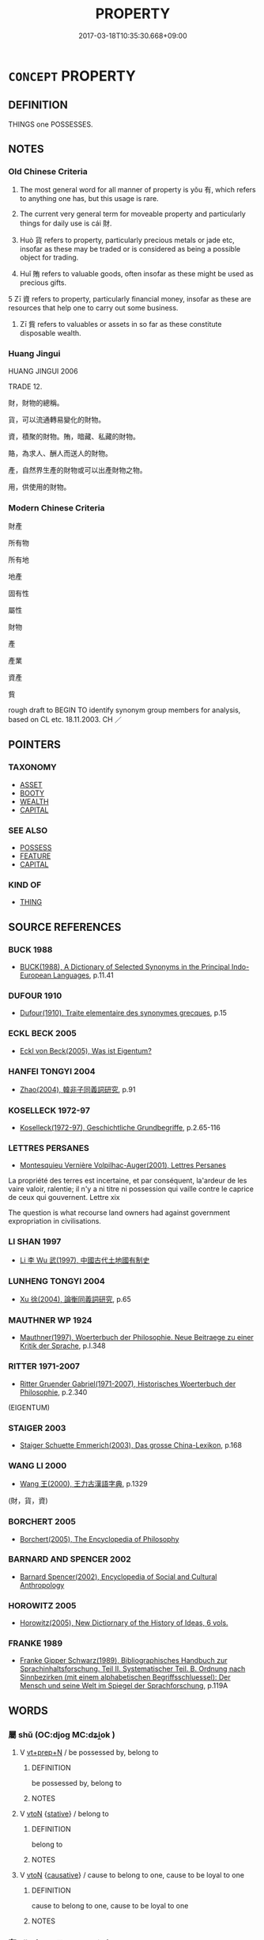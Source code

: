 # -*- mode: mandoku-tls-view -*-
#+TITLE: PROPERTY
#+DATE: 2017-03-18T10:35:30.668+09:00        
#+STARTUP: content
* =CONCEPT= PROPERTY
:PROPERTIES:
:CUSTOM_ID: uuid-b311695f-8d7a-4670-82c7-f4d8cf5e54cb
:SYNONYM+:  POSSESSIONS
:SYNONYM+:  BELONGINGS
:SYNONYM+:  THINGS
:SYNONYM+:  EFFECTS
:SYNONYM+:  STUFF
:SYNONYM+:  GEAR
:SYNONYM+:  CHATTELS
:SYNONYM+:  MOVABLES
:SYNONYM+:  RESOURCES
:SYNONYM+:  ASSETS
:SYNONYM+:  VALUABLES
:SYNONYM+:  FORTUNE
:SYNONYM+:  CAPITAL
:SYNONYM+:  RICHES
:SYNONYM+:  WEALTH
:SYNONYM+:  LAW PERSONALTY
:SYNONYM+:  GOODS AND CHATTELS
:TR_ZH: 所有物
:TR_OCH: 財
:END:
** DEFINITION

THINGS one POSSESSES.

** NOTES

*** Old Chinese Criteria
1. The most general word for all manner of property is yǒu 有, which refers to anything one has, but this usage is rare.

2. The current very general term for moveable property and particularly things for daily use is cái 財.

3. Huò 貨 refers to property, particularly precious metals or jade etc, insofar as these may be traded or is considered as being a possible object for trading.

4. Huǐ 賄 refers to valuable goods, often insofar as these might be used as precious gifts.

5 Zī 資 refers to property, particularly financial money, insofar as these are resources that help one to carry out some business.

6. Zī 貲 refers to valuables or assets in so far as these constitute disposable wealth.

*** Huang Jingui
HUANG JINGUI 2006

TRADE 12.

財，財物的總稱。

貨，可以流通轉易變化的財物。

資，積聚的財物。賄，暗藏、私藏的財物。

賂，為求人、酬人而送人的財物。

產，自然界生產的財物或可以出產財物之物。

用，供使用的財物。

*** Modern Chinese Criteria
財產

所有物

所有地

地產

固有性

屬性

財物

產

產業

資產

貲

rough draft to BEGIN TO identify synonym group members for analysis, based on CL etc. 18.11.2003. CH ／

** POINTERS
*** TAXONOMY
 - [[tls:concept:ASSET][ASSET]]
 - [[tls:concept:BOOTY][BOOTY]]
 - [[tls:concept:WEALTH][WEALTH]]
 - [[tls:concept:CAPITAL][CAPITAL]]

*** SEE ALSO
 - [[tls:concept:POSSESS][POSSESS]]
 - [[tls:concept:FEATURE][FEATURE]]
 - [[tls:concept:CAPITAL][CAPITAL]]

*** KIND OF
 - [[tls:concept:THING][THING]]

** SOURCE REFERENCES
*** BUCK 1988
 - [[cite:BUCK-1988][BUCK(1988), A Dictionary of Selected Synonyms in the Principal Indo-European Languages]], p.11.41

*** DUFOUR 1910
 - [[cite:DUFOUR-1910][Dufour(1910), Traite elementaire des synonymes grecques]], p.15

*** ECKL BECK 2005
 - [[cite:ECKL-BECK-2005][Eckl von Beck(2005), Was ist Eigentum?]]
*** HANFEI TONGYI 2004
 - [[cite:HANFEI-TONGYI-2004][Zhao(2004), 韓非子同義詞研究]], p.91

*** KOSELLECK 1972-97
 - [[cite:KOSELLECK-1972-97][Koselleck(1972-97), Geschichtliche Grundbegriffe]], p.2.65-116

*** LETTRES PERSANES
 - [[cite:LETTRES-PERSANES][Montesquieu Vernière Volpilhac-Auger(2001), Lettres Persanes]]

La propriété des terres est incertaine, et par conséquent, la'ardeur de les vaire valoir, ralentie; il n'y a ni titre ni possession qui vaille contre le caprice de ceux qui gouvernent. Lettre xix

The question is what recourse land owners had against government expropriation in civilisations.

*** LI SHAN 1997
 - [[cite:LI-SHAN-1997][Li  李 Wu  武(1997), 中國古代土地國有制史]]
*** LUNHENG TONGYI 2004
 - [[cite:LUNHENG-TONGYI-2004][Xu 徐(2004), 論衡同義詞研究]], p.65

*** MAUTHNER WP 1924
 - [[cite:MAUTHNER-WP-1924][Mauthner(1997), Woerterbuch der Philosophie. Neue Beitraege zu einer Kritik der Sprache]], p.I.348

*** RITTER 1971-2007
 - [[cite:RITTER-1971-2007][Ritter Gruender Gabriel(1971-2007), Historisches Woerterbuch der Philosophie]], p.2.340
 (EIGENTUM)
*** STAIGER 2003
 - [[cite:STAIGER-2003][Staiger Schuette Emmerich(2003), Das grosse China-Lexikon]], p.168

*** WANG LI 2000
 - [[cite:WANG-LI-2000][Wang 王(2000), 王力古漢語字典]], p.1329
 (財，貨，資)
*** BORCHERT 2005
 - [[cite:BORCHERT-2005][Borchert(2005), The Encyclopedia of Philosophy]]
*** BARNARD AND SPENCER 2002
 - [[cite:BARNARD-AND-SPENCER-2002][Barnard Spencer(2002), Encyclopedia of Social and Cultural Anthropology]]
*** HOROWITZ 2005
 - [[cite:HOROWITZ-2005][Horowitz(2005), New Dictiornary of the History of Ideas, 6 vols.]]
*** FRANKE 1989
 - [[cite:FRANKE-1989][Franke Gipper Schwarz(1989), Bibliographisches Handbuch zur Sprachinhaltsforschung. Teil II. Systematischer Teil. B. Ordnung nach Sinnbezirken (mit einem alphabetischen Begriffsschluessel): Der Mensch und seine Welt im Spiegel der Sprachforschung]], p.119A

** WORDS
   :PROPERTIES:
   :VISIBILITY: children
   :END:
*** 屬 shǔ (OC:djoɡ MC:dʑi̯ok )
:PROPERTIES:
:CUSTOM_ID: uuid-f02a0cc1-514d-4e92-892c-45311839ec20
:Char+: 屬(44,18/21) 
:GY_IDS+: uuid-18bfc26a-efe6-4559-a230-5f082def72c5
:PY+: shǔ     
:OC+: djoɡ     
:MC+: dʑi̯ok     
:END: 
**** V [[tls:syn-func::#uuid-739c24ae-d585-4fff-9ac2-2547b1050f16][vt+prep+N]] / be possessed by, belong to
:PROPERTIES:
:CUSTOM_ID: uuid-5d1381e0-e817-40dd-827d-99c801752426
:END:
****** DEFINITION

be possessed by, belong to

****** NOTES

**** V [[tls:syn-func::#uuid-fbfb2371-2537-4a99-a876-41b15ec2463c][vtoN]] {[[tls:sem-feat::#uuid-2a66fc1c-6671-47d2-bd04-cfd6ccae64b8][stative]]} / belong to
:PROPERTIES:
:CUSTOM_ID: uuid-397313c8-c249-45e5-b524-ea978ad677ea
:END:
****** DEFINITION

belong to

****** NOTES

**** V [[tls:syn-func::#uuid-fbfb2371-2537-4a99-a876-41b15ec2463c][vtoN]] {[[tls:sem-feat::#uuid-fac754df-5669-4052-9dda-6244f229371f][causative]]} / cause to belong to one, cause to be loyal to one
:PROPERTIES:
:CUSTOM_ID: uuid-6d422600-9e50-48a4-80c4-f8fe7a72ca3f
:END:
****** DEFINITION

cause to belong to one, cause to be loyal to one

****** NOTES

*** 有 yǒu (OC:ɢʷɯʔ MC:ɦɨu )
:PROPERTIES:
:CUSTOM_ID: uuid-d628e689-4619-4dd7-8d41-947aace62c80
:Char+: 有(74,2/6) 
:GY_IDS+: uuid-5ba72032-5f6c-406d-a1fc-05dc9395e991
:PY+: yǒu     
:OC+: ɢʷɯʔ     
:MC+: ɦɨu     
:END: 
**** N [[tls:syn-func::#uuid-8717712d-14a4-4ae2-be7a-6e18e61d929b][n]] {[[tls:sem-feat::#uuid-7bbb1c42-06ca-4f3b-81e5-682c75fe8eaa][object]]} / WHAT ONE OWNS:  possession, property
:PROPERTIES:
:CUSTOM_ID: uuid-3cd4b9c8-5155-42e9-8056-bef62bd9969a
:WARRING-STATES-CURRENCY: 2
:END:
****** DEFINITION

WHAT ONE OWNS:  possession, property

****** NOTES

******* Examples
HF 1.4.29: 此皆秦有也 t hese would all become possessions of Qi2n; LS 25.4 國非其有也 the state is not something under his control

*** 為 wéi (OC:ɢʷal MC:ɦiɛ )
:PROPERTIES:
:CUSTOM_ID: uuid-2d38aca6-4f80-46d3-92c3-fd076e3003ca
:Char+: 為(86,5/9) 
:GY_IDS+: uuid-7dd1780c-ee9b-4eaa-af63-c42cb57baf50
:PY+: wéi     
:OC+: ɢʷal     
:MC+: ɦiɛ     
:END: 
**** V [[tls:syn-func::#uuid-fbfb2371-2537-4a99-a876-41b15ec2463c][vtoN]] {[[tls:sem-feat::#uuid-2a66fc1c-6671-47d2-bd04-cfd6ccae64b8][stative]]} / belong formerly to
:PROPERTIES:
:CUSTOM_ID: uuid-e93c121b-62de-41e0-a17b-6bdccd8a6734
:WARRING-STATES-CURRENCY: 3
:END:
****** DEFINITION

belong formerly to

****** NOTES

*** 財 cái (OC:sɡɯɯ MC:dzəi )
:PROPERTIES:
:CUSTOM_ID: uuid-72d6bba8-9a15-4904-ad47-d953e325ae08
:Char+: 財(154,3/10) 
:GY_IDS+: uuid-61ed285e-db8f-4d8f-bbd7-39369834cb81
:PY+: cái     
:OC+: sɡɯɯ     
:MC+: dzəi     
:END: 
**** SOURCE REFERENCES
***** DUAN DESEN 1992A
 - [[cite:DUAN-DESEN-1992A][Duan 段(1992), 簡明古漢語同義詞詞典]], p.269

***** WANG LI 2000
 - [[cite:WANG-LI-2000][Wang 王(2000), 王力古漢語字典]], p.246

**** N [[tls:syn-func::#uuid-e917a78b-5500-4276-a5fe-156b8bdecb7b][nm]] / moveable material wealth in the form of the necessities of life, including luxury items like silk; ...
:PROPERTIES:
:CUSTOM_ID: uuid-53a85586-f110-40e6-affe-642d0675e8a8
:WARRING-STATES-CURRENCY: 5
:END:
****** DEFINITION

moveable material wealth in the form of the necessities of life, including luxury items like silk; property

****** NOTES

******* Examples
ZUO Xuan 15.8 豐財 increase wealth; HF 51.3.20 毀廉求財 ruining the morally pure for material gain] XUN: 財物貨寶

**** V [[tls:syn-func::#uuid-fbfb2371-2537-4a99-a876-41b15ec2463c][vtoN]] / use as property
:PROPERTIES:
:CUSTOM_ID: uuid-c2e8a611-2498-4650-a037-01eccb6d2e31
:WARRING-STATES-CURRENCY: 2
:END:
****** DEFINITION

use as property

****** NOTES

*** 貨 huò (OC:hŋʷaals MC:hʷɑ )
:PROPERTIES:
:CUSTOM_ID: uuid-1146ff34-809f-4892-a715-2a863a460456
:Char+: 貨(154,4/11) 
:GY_IDS+: uuid-462c7040-c08a-4f26-a238-6105293eeb7e
:PY+: huò     
:OC+: hŋʷaals     
:MC+: hʷɑ     
:END: 
**** N [[tls:syn-func::#uuid-e917a78b-5500-4276-a5fe-156b8bdecb7b][nm]] / goods, commodities; luxury goods, luxury items;     especially: items made of metal or jade
:PROPERTIES:
:CUSTOM_ID: uuid-e250b43f-1399-4a59-aaab-5386db8f941e
:WARRING-STATES-CURRENCY: 5
:END:
****** DEFINITION

goods, commodities; luxury goods, luxury items;     especially: items made of metal or jade

****** NOTES

******* Nuance
This is primarily a commercial term referring to items in so far as they have a monetary value and are for sale.

******* Examples
HF 21.14.14, quoting LAO: 難得之貨 luxury goods that are hard to get

HF 19.05:16; jiaoshi 208; jishi 309; jiaozhu 174; shiping 582

90 民好上交， When the people like to strike up relations with their superiors

 則貨財上流， then goods will flow upwards

 而巧說者用。 and those who can make clever speeches gain employment.[CA]

LAO 64.4; tr. D.C. Lau 1982: 93 

 是以聖人欲不欲， 156. Therefore the sage desires not to desire

 不貴難得之貨。 And does not value goods that are hard to come by;

*** 貲 zī (OC:tse MC:tsiɛ )
:PROPERTIES:
:CUSTOM_ID: uuid-4e64017c-b772-4951-95b4-4745ee0f3e49
:Char+: 貲(154,5/12) 
:GY_IDS+: uuid-8e6dd9d9-5dd4-4aa1-b526-6934291364b3
:PY+: zī     
:OC+: tse     
:MC+: tsiɛ     
:END: 
**** N [[tls:syn-func::#uuid-e917a78b-5500-4276-a5fe-156b8bdecb7b][nm]] / (substantial) property; valuables; assets
:PROPERTIES:
:CUSTOM_ID: uuid-67375ab4-4b5c-404b-942e-695b514e3daa
:WARRING-STATES-CURRENCY: 3
:END:
****** DEFINITION

(substantial) property; valuables; assets

****** NOTES

*** 賄 huì (OC:qhʷɯɯʔ MC:huo̝i )
:PROPERTIES:
:CUSTOM_ID: uuid-9f15d115-a0f2-4145-b37c-f0cbc3f10052
:Char+: 賄(154,6/13) 
:GY_IDS+: uuid-6cff494c-dd80-4ca0-860f-6184fdf0e0ca
:PY+: huì     
:OC+: qhʷɯɯʔ     
:MC+: huo̝i     
:END: 
**** N [[tls:syn-func::#uuid-e917a78b-5500-4276-a5fe-156b8bdecb7b][nm]] / valuable goods (which are suitable as gifts, or are accumulated as gifts from others)
:PROPERTIES:
:CUSTOM_ID: uuid-dca94103-8eb4-428e-9617-05e37543cf9c
:WARRING-STATES-CURRENCY: 3
:END:
****** DEFINITION

valuable goods (which are suitable as gifts, or are accumulated as gifts from others)

****** NOTES

******* Examples
ZUO Yin 11.2 財賄 wealth and goods; ZUO 18.7 竊賄為盜 He who filches valuables is a thief

LIJI 06.09.13; Couvreur 1.382f; Su1n Xi1da4n 5.35; Jia1ng Yi4hua2 258; Yishu 16:24.18a; tr. Legge 1.289;

 * 是月也， 17. In this month

 易關市， they regulate and reduce the charges at the frontier gates and in the markets,

 來商旅， to encourage the resort of both regular and travelling traders,

 納貨賄， and the receipt of goods and money;[CA]

*** 資 zī (OC:sti MC:tsi )
:PROPERTIES:
:CUSTOM_ID: uuid-02b8af76-0ca7-4103-86f8-4b36a76f4b7c
:Char+: 資(154,6/13) 
:GY_IDS+: uuid-74abbef6-ebd5-4561-8d34-65cf258f7e71
:PY+: zī     
:OC+: sti     
:MC+: tsi     
:END: 
**** N [[tls:syn-func::#uuid-e917a78b-5500-4276-a5fe-156b8bdecb7b][nm]] / goods; resources, existing resources
:PROPERTIES:
:CUSTOM_ID: uuid-05ce201e-97e5-4b82-a5c6-7a3d7254c8a3
:WARRING-STATES-CURRENCY: 5
:END:
****** DEFINITION

goods; resources, existing resources

****** NOTES

******* Nuance
This typically refers to property seen as a means to a certain end.

******* Examples
LS 7.5 以奪敵資 in order to wrest from the enemy his resources; HF 50.3.3 無資 those without resources; HF 11.3.33: 資必不勝而勢不兩存 if one's backing is such that one is bound not to win, and if the constellation is such that both parties cannot survive

*** 賥 suì (OC:squds MC:si )
:PROPERTIES:
:CUSTOM_ID: uuid-11fb570c-6bb9-4a45-95bf-25288039c16f
:Char+: 賥(154,8/15) 
:GY_IDS+: uuid-fa8f1de7-02e9-4af1-bc2a-0eb1042958e0
:PY+: suì     
:OC+: squds     
:MC+: si     
:END: 
**** N [[tls:syn-func::#uuid-8717712d-14a4-4ae2-be7a-6e18e61d929b][n]] / rare: private family property
:PROPERTIES:
:CUSTOM_ID: uuid-537e697e-9550-4347-9aac-142b200bd4ce
:WARRING-STATES-CURRENCY: 3
:END:
****** DEFINITION

rare: private family property

****** NOTES

******* Examples
HF 44.9.14: 破家殘賥 ruin one's family and destroy one's property

*** 寶物 bǎowù (OC:puuʔ mɯd MC:pɑu mi̯ut )
:PROPERTIES:
:CUSTOM_ID: uuid-a1638581-2c11-4b68-bd0d-a4acbaeaa5e8
:Char+: 寶(40,17/20) 物(93,4/8) 
:GY_IDS+: uuid-737f026e-c1e4-4b7e-ac96-ab095de23bb9 uuid-920cdc9d-a13f-4145-b5d6-a18eda88b3cc
:PY+: bǎo wù    
:OC+: puuʔ mɯd    
:MC+: pɑu mi̯ut    
:END: 
**** N [[tls:syn-func::#uuid-a8e89bab-49e1-4426-b230-0ec7887fd8b4][NP]] / precious possessions
:PROPERTIES:
:CUSTOM_ID: uuid-5c8a1eee-5855-4e7f-a56a-f08578d9358c
:END:
****** DEFINITION

precious possessions

****** NOTES

*** 寶藏 bǎozàng (OC:puuʔ sɡaaŋs MC:pɑu dzɑŋ )
:PROPERTIES:
:CUSTOM_ID: uuid-c2102edd-7099-4e5e-87f8-03732f863cb8
:Char+: 寶(40,17/20) 藏(140,14/20) 
:GY_IDS+: uuid-737f026e-c1e4-4b7e-ac96-ab095de23bb9 uuid-0b542620-58d5-4feb-ab26-2be22e711e2f
:PY+: bǎo zàng    
:OC+: puuʔ sɡaaŋs    
:MC+: pɑu dzɑŋ    
:END: 
**** N [[tls:syn-func::#uuid-ebc1516d-e718-4b5b-ba40-aa8f43bd0e86][NPm]] / precious property
:PROPERTIES:
:CUSTOM_ID: uuid-3eccb24c-3b38-47fc-abdd-ce126548d0ad
:END:
****** DEFINITION

precious property

****** NOTES

*** 己有 jǐyǒu (OC:kɯʔ ɢʷɯʔ MC:kɨ ɦɨu )
:PROPERTIES:
:CUSTOM_ID: uuid-0875abd2-5dc5-49bc-ab15-b38fed5c3e7f
:Char+: 己(49,0/3) 有(74,2/6) 
:GY_IDS+: uuid-699ace48-e0a8-4f06-96d2-a1650a849635 uuid-5ba72032-5f6c-406d-a1fc-05dc9395e991
:PY+: jǐ yǒu    
:OC+: kɯʔ ɢʷɯʔ    
:MC+: kɨ ɦɨu    
:END: 
**** V [[tls:syn-func::#uuid-091af450-64e0-4b82-98a2-84d0444b6d19][VPi]] {[[tls:sem-feat::#uuid-2e48851c-928e-40f0-ae0d-2bf3eafeaa17][figurative]]} / be one's own (invention etc.)
:PROPERTIES:
:CUSTOM_ID: uuid-d4501395-6471-46de-9c49-7df92255c76f
:END:
****** DEFINITION

be one's own (invention etc.)

****** NOTES

*** 法財 fǎcái (OC:pab sɡɯɯ MC:pi̯ɐp dzəi )
:PROPERTIES:
:CUSTOM_ID: uuid-5da95b9a-1b6a-487b-b269-06dad9a509b9
:Char+: 法(85,5/8) 財(154,3/10) 
:GY_IDS+: uuid-bcc31133-8ffb-45d4-aeeb-442e8943f17e uuid-61ed285e-db8f-4d8f-bbd7-39369834cb81
:PY+: fǎ cái    
:OC+: pab sɡɯɯ    
:MC+: pi̯ɐp dzəi    
:END: 
**** N [[tls:syn-func::#uuid-ebc1516d-e718-4b5b-ba40-aa8f43bd0e86][NPm]] {[[tls:sem-feat::#uuid-2e48851c-928e-40f0-ae0d-2bf3eafeaa17][figurative]]} / dharma-possession
:PROPERTIES:
:CUSTOM_ID: uuid-4ddcb78e-0c61-40f5-ac35-149706f694c7
:END:
****** DEFINITION

dharma-possession

****** NOTES

*** 財利 cáilì (OC:sɡɯɯ rids MC:dzəi li )
:PROPERTIES:
:CUSTOM_ID: uuid-dcb97669-5763-4f6e-b745-cde4d00d566a
:Char+: 財(154,3/10) 利(18,5/7) 
:GY_IDS+: uuid-61ed285e-db8f-4d8f-bbd7-39369834cb81 uuid-deb30ca3-b3e5-4954-b5fa-b8a95d259fc4
:PY+: cái lì    
:OC+: sɡɯɯ rids    
:MC+: dzəi li    
:END: 
**** N [[tls:syn-func::#uuid-ebc1516d-e718-4b5b-ba40-aa8f43bd0e86][NPm]] / property of all kinds
:PROPERTIES:
:CUSTOM_ID: uuid-49655f82-1fd5-44ae-a692-e3ff567e6ac0
:END:
****** DEFINITION

property of all kinds

****** NOTES

*** 財寶 cáibǎo (OC:sɡɯɯ puuʔ MC:dzəi pɑu )
:PROPERTIES:
:CUSTOM_ID: uuid-831a3267-83b1-4770-81d9-5c0bf04b2733
:Char+: 財(154,3/10) 寶(40,17/20) 
:GY_IDS+: uuid-61ed285e-db8f-4d8f-bbd7-39369834cb81 uuid-737f026e-c1e4-4b7e-ac96-ab095de23bb9
:PY+: cái bǎo    
:OC+: sɡɯɯ puuʔ    
:MC+: dzəi pɑu    
:END: 
**** N [[tls:syn-func::#uuid-ebc1516d-e718-4b5b-ba40-aa8f43bd0e86][NPm]] / property and valuables > movable assets
:PROPERTIES:
:CUSTOM_ID: uuid-bc2556e9-bb00-47d2-a816-f0fdf738ad1d
:END:
****** DEFINITION

property and valuables > movable assets

****** NOTES

*** 財物 cáiwù (OC:sɡɯɯ mɯd MC:dzəi mi̯ut )
:PROPERTIES:
:CUSTOM_ID: uuid-8dd82c33-ed62-49c6-b598-7ddc262a0aa3
:Char+: 財(154,3/10) 物(93,4/8) 
:GY_IDS+: uuid-61ed285e-db8f-4d8f-bbd7-39369834cb81 uuid-920cdc9d-a13f-4145-b5d6-a18eda88b3cc
:PY+: cái wù    
:OC+: sɡɯɯ mɯd    
:MC+: dzəi mi̯ut    
:END: 
**** N [[tls:syn-func::#uuid-ebc1516d-e718-4b5b-ba40-aa8f43bd0e86][NPm]] / goods, property
:PROPERTIES:
:CUSTOM_ID: uuid-566eaeb0-40c3-4946-9242-789aea1c2d5a
:END:
****** DEFINITION

goods, property

****** NOTES

**** N [[tls:syn-func::#uuid-ebc1516d-e718-4b5b-ba40-aa8f43bd0e86][NPm]] {[[tls:sem-feat::#uuid-c161d090-7e79-41e8-9615-93208fabbb99][indefinite]]} / property; (sometimes ordinary) stuff owned
:PROPERTIES:
:CUSTOM_ID: uuid-3e28a5c2-5184-4294-bfa7-1b8981f5eb1c
:END:
****** DEFINITION

property; (sometimes ordinary) stuff owned

****** NOTES

**** N [[tls:syn-func::#uuid-ebc1516d-e718-4b5b-ba40-aa8f43bd0e86][NPm]] {[[tls:sem-feat::#uuid-f8182437-4c38-4cc9-a6f8-b4833cdea2ba][nonreferential]]} / material resources of all kinds
:PROPERTIES:
:CUSTOM_ID: uuid-e7810bdf-6c0a-4f96-8ee8-8d162ef3f2fd
:END:
****** DEFINITION

material resources of all kinds

****** NOTES

*** 財用 cáiyòng (OC:sɡɯɯ k-loŋs MC:dzəi ji̯oŋ )
:PROPERTIES:
:CUSTOM_ID: uuid-ad3841fb-ad63-4d5f-be12-bf8bab937e8b
:Char+: 財(154,3/10) 用(101,0/5) 
:GY_IDS+: uuid-61ed285e-db8f-4d8f-bbd7-39369834cb81 uuid-2e64086a-bc0d-434c-8b75-076fa5837220
:PY+: cái yòng    
:OC+: sɡɯɯ k-loŋs    
:MC+: dzəi ji̯oŋ    
:END: 
**** N [[tls:syn-func::#uuid-a8e89bab-49e1-4426-b230-0ec7887fd8b4][NP]] / necessary resources
:PROPERTIES:
:CUSTOM_ID: uuid-393aba6c-6822-4729-b0fd-410bdb9143d8
:END:
****** DEFINITION

necessary resources

****** NOTES

*** 財貨 cáihuò (OC:sɡɯɯ hŋʷaals MC:dzəi hʷɑ )
:PROPERTIES:
:CUSTOM_ID: uuid-ee66b683-8879-42b7-b714-79cbf46e5fbd
:Char+: 財(154,3/10) 貨(154,4/11) 
:GY_IDS+: uuid-61ed285e-db8f-4d8f-bbd7-39369834cb81 uuid-462c7040-c08a-4f26-a238-6105293eeb7e
:PY+: cái huò    
:OC+: sɡɯɯ hŋʷaals    
:MC+: dzəi hʷɑ    
:END: 
**** N [[tls:syn-func::#uuid-ebc1516d-e718-4b5b-ba40-aa8f43bd0e86][NPm]] / property
:PROPERTIES:
:CUSTOM_ID: uuid-3d3d6f16-af11-45f7-84bb-d7044a4a487b
:END:
****** DEFINITION

property

****** NOTES

*** 財賄 cáihuì (OC:sɡɯɯ qhʷɯɯʔ MC:dzəi huo̝i )
:PROPERTIES:
:CUSTOM_ID: uuid-03cce1f8-8c4c-4158-abf0-5f810eeb0c48
:Char+: 財(154,3/10) 賄(154,6/13) 
:GY_IDS+: uuid-61ed285e-db8f-4d8f-bbd7-39369834cb81 uuid-6cff494c-dd80-4ca0-860f-6184fdf0e0ca
:PY+: cái huì    
:OC+: sɡɯɯ qhʷɯɯʔ    
:MC+: dzəi huo̝i    
:END: 
**** N [[tls:syn-func::#uuid-a8e89bab-49e1-4426-b230-0ec7887fd8b4][NP]] / property
:PROPERTIES:
:CUSTOM_ID: uuid-c296cf17-11c5-4332-a2bf-c47da3ed5876
:WARRING-STATES-CURRENCY: 3
:END:
****** DEFINITION

property

****** NOTES

*** 財錢 cáiqián (OC:sɡɯɯ dzen MC:dzəi dziɛn )
:PROPERTIES:
:CUSTOM_ID: uuid-4b07eda0-0741-4aed-bb8c-35ea252ee5cf
:Char+: 財(154,3/10) 錢(167,8/16) 
:GY_IDS+: uuid-61ed285e-db8f-4d8f-bbd7-39369834cb81 uuid-14ebd3ae-55ac-4f15-9072-b93cd05114c8
:PY+: cái qián    
:OC+: sɡɯɯ dzen    
:MC+: dzəi dziɛn    
:END: 
**** N [[tls:syn-func::#uuid-ebc1516d-e718-4b5b-ba40-aa8f43bd0e86][NPm]] / property
:PROPERTIES:
:CUSTOM_ID: uuid-65154f64-2746-4176-a01f-8d8212d21fec
:END:
****** DEFINITION

property

****** NOTES

*** 貨物 huòwù (OC:hŋʷaals mɯd MC:hʷɑ mi̯ut )
:PROPERTIES:
:CUSTOM_ID: uuid-452c3d00-2b56-4e12-bd88-0953529d1e7f
:Char+: 貨(154,4/11) 物(93,4/8) 
:GY_IDS+: uuid-462c7040-c08a-4f26-a238-6105293eeb7e uuid-920cdc9d-a13f-4145-b5d6-a18eda88b3cc
:PY+: huò wù    
:OC+: hŋʷaals mɯd    
:MC+: hʷɑ mi̯ut    
:END: 
**** N [[tls:syn-func::#uuid-a8e89bab-49e1-4426-b230-0ec7887fd8b4][NP]] {[[tls:sem-feat::#uuid-f8182437-4c38-4cc9-a6f8-b4833cdea2ba][nonreferential]]} / goods
:PROPERTIES:
:CUSTOM_ID: uuid-2fc3e22c-0c84-40d0-9dea-0364921fa007
:END:
****** DEFINITION

goods

****** NOTES

*** 貨貝 huòbèi (OC:hŋʷaals paads MC:hʷɑ pɑi )
:PROPERTIES:
:CUSTOM_ID: uuid-3498d8be-cffd-4902-82f3-74428f9c255a
:Char+: 貨(154,4/11) 貝(154,0/7) 
:GY_IDS+: uuid-462c7040-c08a-4f26-a238-6105293eeb7e uuid-e2de06af-2a00-4fc8-bf04-2838d72d62c6
:PY+: huò bèi    
:OC+: hŋʷaals paads    
:MC+: hʷɑ pɑi    
:END: 
**** N [[tls:syn-func::#uuid-ebc1516d-e718-4b5b-ba40-aa8f43bd0e86][NPm]] / material goods, material benefit
:PROPERTIES:
:CUSTOM_ID: uuid-e606f81f-5b61-4532-bf68-1c20f2c4e4d1
:END:
****** DEFINITION

material goods, material benefit

****** NOTES

*** 資用 zīyòng (OC:sti k-loŋs MC:tsi ji̯oŋ )
:PROPERTIES:
:CUSTOM_ID: uuid-a1368095-3f06-48dc-82cf-eb07e058459c
:Char+: 資(154,6/13) 用(101,0/5) 
:GY_IDS+: uuid-74abbef6-ebd5-4561-8d34-65cf258f7e71 uuid-2e64086a-bc0d-434c-8b75-076fa5837220
:PY+: zī yòng    
:OC+: sti k-loŋs    
:MC+: tsi ji̯oŋ    
:END: 
**** N [[tls:syn-func::#uuid-ebc1516d-e718-4b5b-ba40-aa8f43bd0e86][NPm]] / resources of every kind
:PROPERTIES:
:CUSTOM_ID: uuid-b07ac4f9-8ae1-418d-865c-9fa0b3e4d2cc
:END:
****** DEFINITION

resources of every kind

****** NOTES

*** 錢財 qiáncái (OC:dzen sɡɯɯ MC:dziɛn dzəi )
:PROPERTIES:
:CUSTOM_ID: uuid-f0fca5a3-f94c-4f0f-b6f2-f66a8f2d0419
:Char+: 錢(167,8/16) 財(154,3/10) 
:GY_IDS+: uuid-14ebd3ae-55ac-4f15-9072-b93cd05114c8 uuid-61ed285e-db8f-4d8f-bbd7-39369834cb81
:PY+: qián cái    
:OC+: dzen sɡɯɯ    
:MC+: dziɛn dzəi    
:END: 
**** N [[tls:syn-func::#uuid-ebc1516d-e718-4b5b-ba40-aa8f43bd0e86][NPm]] / monetary and other property > property, wealth
:PROPERTIES:
:CUSTOM_ID: uuid-d18eb741-cf98-4dbb-b370-ffa995e318b3
:END:
****** DEFINITION

monetary and other property > property, wealth

****** NOTES

*** 實 shí (OC:ɢljiɡ MC:ʑit )
:PROPERTIES:
:CUSTOM_ID: uuid-c3db725a-e176-422f-b466-dfa403b83cbc
:Char+: 實(40,11/14) 
:GY_IDS+: uuid-5cf5c7be-7e82-4f71-b699-8bfb95517223
:PY+: shí     
:OC+: ɢljiɡ     
:MC+: ʑit     
:END: 
**** N [[tls:syn-func::#uuid-e917a78b-5500-4276-a5fe-156b8bdecb7b][nm]] / goods, material; supplies
:PROPERTIES:
:CUSTOM_ID: uuid-62c1a939-fd6a-41e2-afa7-323ef8d7a138
:END:
****** DEFINITION

goods, material; supplies

****** NOTES

** BIBLIOGRAPHY
bibliography:../core/tlsbib.bib
